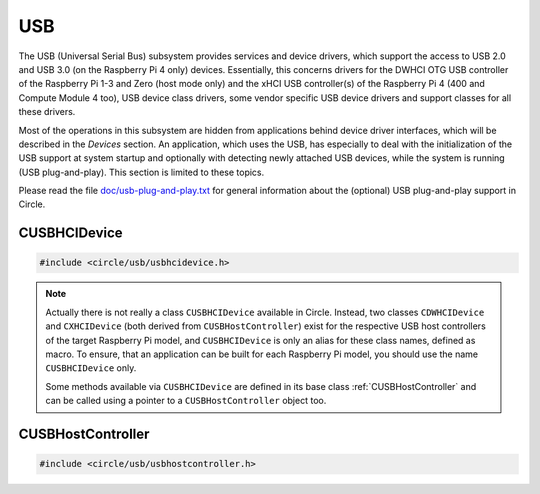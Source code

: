 USB
~~~

The USB (Universal Serial Bus) subsystem provides services and device drivers, which support the access to USB 2.0 and USB 3.0 (on the Raspberry Pi 4 only) devices. Essentially, this concerns drivers for the DWHCI OTG USB controller of the Raspberry Pi 1-3 and Zero (host mode only) and the xHCI USB controller(s) of the Raspberry Pi 4 (400 and Compute Module 4 too), USB device class drivers, some vendor specific USB device drivers and support classes for all these drivers.

Most of the operations in this subsystem are hidden from applications behind device driver interfaces, which will be described in the `Devices` section. An application, which uses the USB, has especially to deal with the initialization of the USB support at system startup and optionally with detecting newly attached USB devices, while the system is running (USB plug-and-play). This section is limited to these topics.

Please read the file `doc/usb-plug-and-play.txt <https://github.com/rsta2/circle/blob/master/doc/usb-plug-and-play.txt>`_ for general information about the (optional) USB plug-and-play support in Circle.

CUSBHCIDevice
^^^^^^^^^^^^^

.. code-block:: cpp

	#include <circle/usb/usbhcidevice.h>

.. cpp:class:: CUSBHCIDevice : public CUSBHostController

	This class is the base of the USB support in a Circle application. To use USB, you should create a member of this class in the ``CKernel`` class of your application.

.. note::

	Actually there is not really a class ``CUSBHCIDevice`` available in Circle. Instead, two classes ``CDWHCIDevice`` and ``CXHCIDevice`` (both derived from ``CUSBHostController``) exist for the respective USB host controllers of the target Raspberry Pi model, and ``CUSBHCIDevice`` is only an alias for these class names, defined as macro. To ensure, that an application can be built for each Raspberry Pi model, you should use the name ``CUSBHCIDevice`` only.

	Some methods available via ``CUSBHCIDevice`` are defined in its base class :ref:`CUSBHostController` and can be called using a pointer to a ``CUSBHostController`` object too.

.. cpp:function:: CUSBHCIDevice::CUSBHCIDevice (CInterruptSystem *pInterruptSystem, CTimer *pTimer, boolean bPlugAndPlay = FALSE)

	Creates an instance of this class. ``pInterruptSystem`` is a pointer to the interrupt system object and ``pTimer`` a pointer to the system timer object. ``bPlugAndPlay`` must be set to ``TRUE`` to enable the USB plug-and-play support. This is optional and requires further support by the application.

.. cpp:function:: boolean CUSBHCIDevice::Initialize (boolean bScanDevices = TRUE)

	Initializes the USB subsystem. Normally this includes a bus scan and the initialization of all attached USB devices, which takes some time. To speed-up the USB initialization, ``bScanDevices`` can be set to ``FALSE``, if USB plug-and-play was enabled in the constructor of this class (``bPlugAndPlay = TRUE``). The device initialization will be deferred to a later call of ``UpdatePlugAndPlay()`` then.

.. cpp:function:: void CUSBHCIDevice::ReScanDevices (void)

	This method can be invoked to re-scan the USB for newly attached devices, in case USB plug-and-play support has not been enabled, when calling the constructor of this class (``bPlugAndPlay = FALSE``).

.. _CUSBHostController:

CUSBHostController
^^^^^^^^^^^^^^^^^^

.. code-block:: cpp

	#include <circle/usb/usbhostcontroller.h>

.. cpp:class:: CUSBHostController

	This is the base class of ``CDWHCIDevice`` and ``CXHCIDevice`` (aka ``CUSBHCIDevice``). The following methods can be called for an instance of these classes too.

.. cpp:function:: static boolean CUSBHostController::IsPlugAndPlay (void)

	Returns ``TRUE``, if USB plug-and-play is supported by the USB subsystem.

.. cpp:function:: boolean CUSBHostController::UpdatePlugAndPlay (void)

	If USB plug-and-play is enabled, this method must be called continuously from ``TASK_LEVEL``, so that the internal USB device tree can be updated, if new devices have been attached or devices have been removed from the USB. Returns ``TRUE``, if the USB device tree might have been changed. The application should test for the existence of devices, which it supports, by invoking ``CDeviceNameService::GetDevice()`` then. ``UpdatePlugAndPlay()`` always returns ``TRUE`` on its first call.

.. cpp:function:: static boolean CUSBHostController::IsActive (void)

	Returns ``TRUE``, if the USB subsystem is available.

.. cpp:function:: static CUSBHostController *CUSBHostController::Get (void)

	Returns a pointer to the only instance of ``CUSBHostController`` (aka ``CUSBHCIDevice``) in the system.
